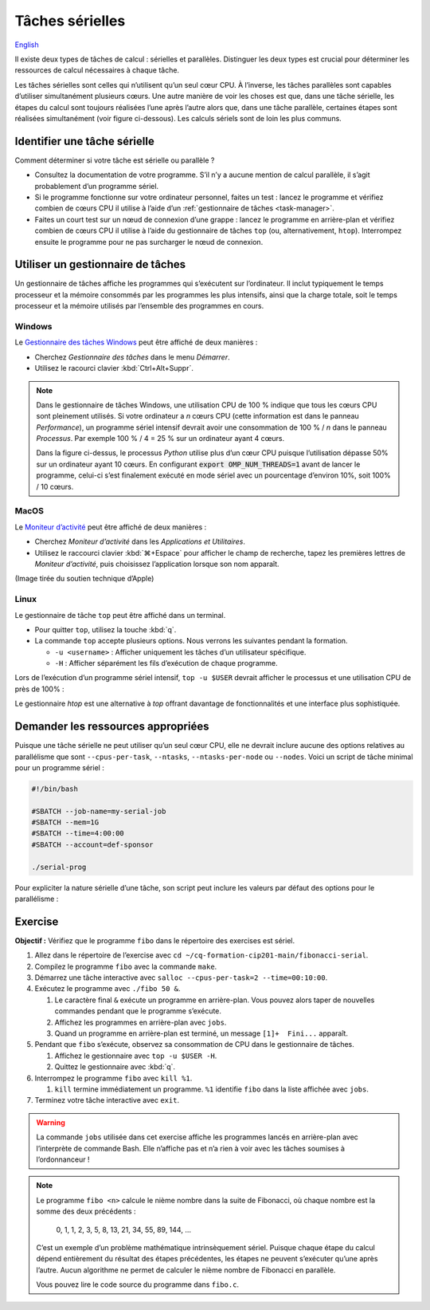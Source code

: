 Tâches sérielles
================

`English <../../en/task-types/serial.html>`_

Il existe deux types de tâches de calcul : sérielles et parallèles. Distinguer
les deux types est crucial pour déterminer les ressources de calcul nécessaires
à chaque tâche.

Les tâches sérielles sont celles qui n’utilisent qu’un seul cœur CPU. À
l’inverse, les tâches parallèles sont capables d’utiliser simultanément
plusieurs cœurs. Une autre manière de voir les choses est que, dans une tâche
sérielle, les étapes du calcul sont toujours réalisées l’une après l’autre alors
que, dans une tâche parallèle, certaines étapes sont réalisées simultanément
(voir figure ci-dessous). Les calculs sériels sont de loin les plus communs.

.. image:: ../../images/task-types_fr.svg
    :align: center

Identifier une tâche sérielle
-----------------------------

Comment déterminer si votre tâche est sérielle ou parallèle ?

- Consultez la documentation de votre programme. S’il n’y a aucune mention de
  calcul parallèle, il s’agit probablement d’un programme sériel.
- Si le programme fonctionne sur votre ordinateur personnel, faites un test :
  lancez le programme et vérifiez combien de cœurs CPU il utilise à l’aide d’un
  :ref:`gestionnaire de tâches <task-manager>`.
- Faites un court test sur un nœud de connexion d’une grappe : lancez le
  programme en arrière-plan et vérifiez combien de cœurs CPU il utilise à l’aide
  du gestionnaire de tâches ``top`` (ou, alternativement, ``htop``). Interrompez
  ensuite le programme pour ne pas surcharger le nœud de connexion.

.. _task-manager:

Utiliser un gestionnaire de tâches
----------------------------------

Un gestionnaire de tâches affiche les programmes qui s’exécutent sur
l’ordinateur. Il inclut typiquement le temps processeur et la mémoire consommés
par les programmes les plus intensifs, ainsi que la charge totale, soit le temps
processeur et la mémoire utilisés par l’ensemble des programmes en cours.

Windows
'''''''

Le `Gestionnaire des tâches Windows
<https://fr.wikipedia.org/wiki/Gestionnaire_des_t%C3%A2ches_Windows>`_ peut être
affiché de deux manières :

- Cherchez *Gestionnaire des tâches* dans le menu *Démarrer*.
- Utilisez le racourci clavier :kbd:`Ctrl+Alt+Suppr`.

.. image:: ../../images/win-task-manager_fr.png

.. note::

    Dans le gestionnaire de tâches Windows, une utilisation CPU de 100 % indique
    que tous les cœurs CPU sont pleinement utilisés. Si votre ordinateur a *n*
    cœurs CPU (cette information est dans le panneau *Performance*), un
    programme sériel intensif devrait avoir une consommation de 100 % / *n* dans
    le panneau *Processus*. Par exemple 100 % / 4 = 25 % sur un ordinateur ayant
    4 cœurs.

    Dans la figure ci-dessus, le processus *Python* utilise plus d’un cœur CPU
    puisque l’utilisation dépasse 50% sur un ordinateur ayant 10 cœurs.
    En configurant :code:`export OMP_NUM_THREADS=1` avant de lancer le
    programme, celui-ci s’est finalement exécuté en mode sériel avec un
    pourcentage d’environ 10%, soit 100% / 10 cœurs.

MacOS
'''''

Le `Moniteur d’activité
<https://support.apple.com/fr-ca/guide/activity-monitor/actmntr1001/mac>`_ peut
être affiché de deux manières :

- Cherchez *Moniteur d’activité* dans les *Applications et Utilitaires*.
- Utilisez le raccourci clavier :kbd:`⌘+Espace` pour afficher le champ de
  recherche, tapez les premières lettres de *Moniteur d’activité*, puis
  choisissez l’application lorsque son nom apparaît.

.. image:: ../../images/mac-os-task-manager_fr.png

(Image tirée du soutien technique d’Apple)

Linux
'''''

Le gestionnaire de tâche ``top`` peut être affiché dans un terminal.

- Pour quitter ``top``, utilisez la touche :kbd:`q`.
- La commande ``top`` accepte plusieurs options. Nous verrons les suivantes
  pendant la formation.

  - ``-u <username>`` : Afficher uniquement les tâches d’un utilisateur
    spécifique.
  - ``-H`` : Afficher séparément les fils d’exécution de chaque programme.

.. image:: ../../images/linux-top.png

Lors de l’exécution d’un programme sériel intensif, ``top -u $USER`` devrait
afficher le processus et une utilisation CPU de près de 100% :

.. code-block:: console
    :emphasize-lines: 8

    top - 18:55:40 up 121 days, 10:34,  1 user,  load average: 0,84, 0,41, 0,56
    Tâches: 1153 total,   2 en cours, 1151 en veille,   0 arrêté,   0 zombie
    %Cpu(s):  0,9 ut,  0,1 sy,  0,0 ni, 98,9 id,  0,0 wa,  0,0 hi,  0,0 si,  0,0 st
    MiB Mem : 515670,6 total, 366210,5 libr,  20660,2 util, 128799,9 tamp/cache
    MiB Éch :      0,0 total,      0,0 libr,      0,0 util. 490099,2 dispo Mem 

      PID UTIL.     PR  NI    VIRT    RES    SHR S  %CPU  %MEM    TEMPS+ COM.
    65826 alice     20   0   20272   6896   3296 R  98,3   0,0   1:39.15 python
    66465 alice     20   0   22528   3088   1344 R   1,1   0,0   0:00.03 top
    64485 alice     20   0   24280   5704   2088 S   0,0   0,0   0:00.04 bash
    65900 alice     20   0  192996   2968   1032 S   0,0   0,0   0:00.01 sshd
    65901 alice     20   0  127588   3544   1796 S   0,0   0,0   0:00.02 bash

Le gestionnaire `htop` est une alternative à `top` offrant davantage de
fonctionnalités et une interface plus sophistiquée.

.. image:: ../../images/linux-htop.png

Demander les ressources appropriées
-----------------------------------

Puisque une tâche sérielle ne peut utiliser qu’un seul cœur CPU, elle ne devrait
inclure aucune des options relatives au parallélisme que sont
``--cpus-per-task``, ``--ntasks``, ``--ntasks-per-node`` ou ``--nodes``. Voici
un script de tâche minimal pour un programme sériel :

.. code-block:: bash

    #!/bin/bash

    #SBATCH --job-name=my-serial-job
    #SBATCH --mem=1G
    #SBATCH --time=4:00:00
    #SBATCH --account=def-sponsor

    ./serial-prog

Pour expliciter la nature sérielle d’une tâche, son script peut inclure les
valeurs par défaut des options pour le parallélisme :

.. code-block:: bash
    :emphasize-lines: 2,3

    #SBATCH --job-name=my-serial-job
    #SBATCH --ntasks=1
    #SBATCH --cpus-per-task=1
    #SBATCH --mem=1G
    #SBATCH --time=4:00:00
    #SBATCH --account=def-sponsor

Exercise
--------

**Objectif :** Vérifiez que le programme ``fibo`` dans le répertoire des
exercises est sériel.

#. Allez dans le répertoire de l’exercise avec
   ``cd ~/cq-formation-cip201-main/fibonacci-serial``.
#. Compilez le programme ``fibo`` avec la commande ``make``.
#. Démarrez une tâche interactive avec ``salloc --cpus-per-task=2
   --time=00:10:00``.
#. Exécutez le programme avec ``./fibo 50 &``.

   #. Le caractère final ``&`` exécute un programme en arrière-plan. Vous pouvez
      alors taper de nouvelles commandes pendant que le programme s’exécute.

   #. Affichez les programmes en arrière-plan avec ``jobs``.

   #. Quand un programme en arrière-plan est terminé, un message
      ``[1]+  Fini...`` apparaît.

#. Pendant que ``fibo`` s’exécute, observez sa consommation de CPU dans le
   gestionnaire de tâches.

   #. Affichez le gestionnaire avec ``top -u $USER -H``.
   #. Quittez le gestionnaire avec :kbd:`q`.

#. Interrompez le programme ``fibo`` avec ``kill %1``.

   #. ``kill`` termine immédiatement un programme. ``%1`` identifie ``fibo``
      dans la liste affichée avec ``jobs``.

#. Terminez votre tâche interactive avec ``exit``.

.. warning::

    La commande ``jobs`` utilisée dans cet exercise affiche les programmes
    lancés en arrière-plan avec l’interprète de commande Bash. Elle n’affiche
    pas et n’a rien à voir avec les tâches soumises à l’ordonnanceur !

.. note::

    Le programme ``fibo <n>`` calcule le nième nombre dans la suite de
    Fibonacci, où chaque nombre est la somme des deux précédents :

        0, 1, 1, 2, 3, 5, 8, 13, 21, 34, 55, 89, 144, …
    
    C’est un exemple d’un problème mathématique intrinsèquement sériel. Puisque
    chaque étape du calcul dépend entièrement du résultat des étapes
    précédentes, les étapes ne peuvent s’exécuter qu’une après l’autre. Aucun
    algorithme ne permet de calculer le nième nombre de Fibonacci en parallèle.

    Vous pouvez lire le code source du programme dans ``fibo.c``.
